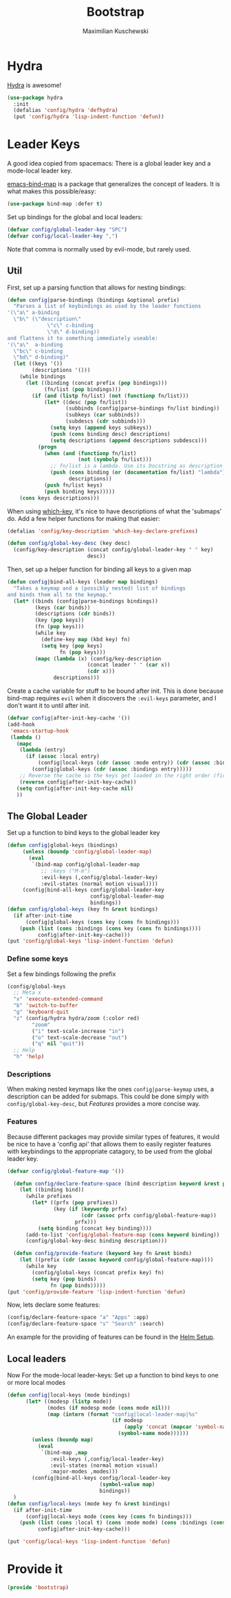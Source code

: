 #+TITLE: Bootstrap
#+DESCRIPTION: Setup up some stuff that can be used in every setup-file
#+AUTHOR: Maximilian Kuschewski
#+PROPERTY: my-file-type emacs-config

* Hydra
[[https://github.com/abo-abo/hydra][Hydra]] is awesome!
#+begin_src emacs-lisp
(use-package hydra
  :init
  (defalias 'config/hydra 'defhydra)
  (put 'config/hydra 'lisp-indent-function 'defun))
#+end_src

* Leader Keys
A good idea copied from spacemacs: There is a global leader key and a
mode-local leader key.

[[https://github.com/justbur/emacs-bind-map][emacs-bind-map]] is a package that generalizes the concept of leaders. It is what
makes this possible/easy:
#+begin_src emacs-lisp
(use-package bind-map :defer t)
#+end_src

Set up bindings for the global and local leaders:
#+begin_src emacs-lisp
(defvar config/global-leader-key "SPC")
(defvar config/local-leader-key ",")
#+end_src
Note that comma is normally used by evil-mode, but rarely used.

** Util
First, set up a parsing function that allows for nesting bindings:
#+begin_src emacs-lisp
  (defun config|parse-bindings (bindings &optional prefix)
    "Parses a list of keybindings as used by the leader functions
  '(\"a\" a-binding
    \"b\" (\"description\"
               \"c\" c-binding
               \"d\" d-binding))
  and flattens it to something immediately useable:
  '(\"a\"  a-binding
    \"bc\" c-binding
    \"bd\" d-binding)"
    (let ((keys '())
          (descriptions '()))
      (while bindings
        (let ((binding (concat prefix (pop bindings)))
              (fn/list (pop bindings)))
          (if (and (listp fn/list) (not (functionp fn/list)))
              (let* ((desc (pop fn/list))
                     (subbinds (config|parse-bindings fn/list binding))
                     (subkeys (car subbinds))
                     (subdescs (cdr subbinds)))
                (setq keys (append keys subkeys))
                (push (cons binding desc) descriptions)
                (setq descriptions (append descriptions subdescs)))
            (progn
              (when (and (functionp fn/list)
                         (not (symbolp fn/list)))
                ;; fn/list is a lambda. Use its Docstring as description
                (push (cons binding (or (documentation fn/list) "lambda"))
                      descriptions))
              (push fn/list keys)
              (push binding keys)))))
      (cons keys descriptions)))
#+end_src

When using [[./setup-which-key.org][which-key]], it's nice to have descriptions of what the 'submaps' do.
Add a few helper functions for making that easier:
#+begin_src emacs-lisp
(defalias 'config/key-description 'which-key-declare-prefixes)

(defun config/global-key-desc (key desc)
  (config/key-description (concat config/global-leader-key " " key)
                          desc))
#+end_src

Then, set up a helper function for binding all keys to a given map
#+begin_src emacs-lisp
(defun config|bind-all-keys (leader map bindings)
  "Takes a keymap and a (possibly nested) list of bindings
and binds them all to the keymap."
  (let* ((binds (config|parse-bindings bindings))
         (keys (car binds))
         (descriptions (cdr binds))
         (key (pop keys))
         (fn (pop keys)))
         (while key
           (define-key map (kbd key) fn)
           (setq key (pop keys)
                 fn (pop keys)))
         (mapc (lambda (x) (config/key-description
                          (concat leader " " (car x))
                          (cdr x)))
               descriptions)))
#+end_src

Create a cache variable for stuff to be bound after init. This is done because
bind-map requires =evil= when it discovers the =:evil-keys= parameter, and I
don't want it to until after init.
#+begin_src emacs-lisp
(defvar config|after-init-key-cache '())
(add-hook
 'emacs-startup-hook
 (lambda ()
   (mapc
    (lambda (entry)
      (if (assoc :local entry)
          (config|local-keys (cdr (assoc :mode entry)) (cdr (assoc :bindings entry)))
        (config|global-keys (cdr (assoc :bindings entry)))))
    ;; Reverse the cache so the keys get loaded in the right order (first in first out)
    (reverse config|after-init-key-cache))
   (setq config|after-init-key-cache nil)
   ))
#+end_src

** The Global Leader
Set up a function to bind keys to the global leader key
#+begin_src emacs-lisp
(defun config|global-keys (bindings)
     (unless (boundp 'config/global-leader-map)
       (eval
        `(bind-map config/global-leader-map
           ;; :keys ("M-m")
           :evil-keys (,config/global-leader-key)
           :evil-states (normal motion visual))))
     (config|bind-all-keys config/global-leader-key
                           config/global-leader-map
                           bindings))
(defun config/global-keys (key fn &rest bindings)
  (if after-init-time
      (config|global-keys (cons key (cons fn bindings)))
    (push (list (cons :bindings (cons key (cons fn bindings))))
          config|after-init-key-cache)))
(put 'config/global-keys 'lisp-indent-function 'defun)
#+end_src

*** Define some keys
Set a few bindings following the prefix
#+begin_src emacs-lisp
(config/global-keys
  ;; Meta x
  "x" 'execute-extended-command
  "b" 'switch-to-buffer
  "g" 'keyboard-quit
  "z" (config/hydra hydra/zoom (:color red)
        "zoom"
        ("i" text-scale-increase "in")
        ("o" text-scale-decrease "out")
        ("q" nil "quit"))
  ;; Help
  "h" 'help)
#+end_src
*** Descriptions
When making nested keymaps like the ones =config|parse-keymap= uses, a
description can be added for submaps. This could be done simply with
=config/global-key-desc=, but [[Features]] provides a more concise way.
*** Features
Because different packages may provide similar types of features, it would be
nice to have a 'config api' that allows them to easily register features with
keybindings to the appropriate catagory, to be used from the global leader key.

#+begin_src emacs-lisp
(defvar config/global-feature-map '())
#+end_src

#+begin_src emacs-lisp
  (defun config/declare-feature-space (bind description keyword &rest prefixes)
    (let ((binding bind))
      (while prefixes
        (let* ((prfx (pop prefixes))
               (key (if (keywordp prfx)
                        (cdr (assoc prfx config/global-feature-map))
                      prfx)))
          (setq binding (concat key binding))))
      (add-to-list 'config/global-feature-map (cons keyword binding))
      (config/global-key-desc binding description)))

  (defun config/provide-feature (keyword key fn &rest binds)
    (let ((prefix (cdr (assoc keyword config/global-feature-map))))
      (while key
        (config/global-keys (concat prefix key) fn)
        (setq key (pop binds)
              fn (pop binds)))))
(put 'config/provide-feature 'lisp-indent-function 'defun)

#+end_src

Now, lets declare some features:
#+begin_src emacs-lisp
(config/declare-feature-space "a" "Apps" :app)
(config/declare-feature-space "s" "Search" :search)
#+end_src

An example for the providing of features can be found in the [[./setup-helm.org][Helm Setup]].

** Local leaders
Now For the mode-local leader-keys:
Set up a function to bind keys to one or more local modes

#+begin_src emacs-lisp
(defun config|local-keys (mode bindings)
      (let* ((modesp (listp mode))
             (modes (if modesp mode (cons mode nil)))
             (map (intern (format "config|local-leader-map|%s"
                                  (if modesp
                                      (apply 'concat (mapcar 'symbol-name mode))
                                    (symbol-name mode))))))
        (unless (boundp map)
          (eval
           `(bind-map ,map
              :evil-keys (,config/local-leader-key)
              :evil-states (normal motion visual)
              :major-modes ,modes)))
        (config|bind-all-keys config/local-leader-key
                              (symbol-value map)
                              bindings))
  )
(defun config/local-keys (mode key fn &rest bindings)
  (if after-init-time
      (config|local-keys mode (cons key (cons fn bindings)))
    (push (list (cons :local t) (cons :mode mode) (cons :bindings (cons key (cons fn bindings))))
          config|after-init-key-cache)))

(put 'config/local-keys 'lisp-indent-function 'defun)

#+end_src
* Provide it
#+begin_src emacs-lisp
(provide 'bootstrap)
#+end_src
